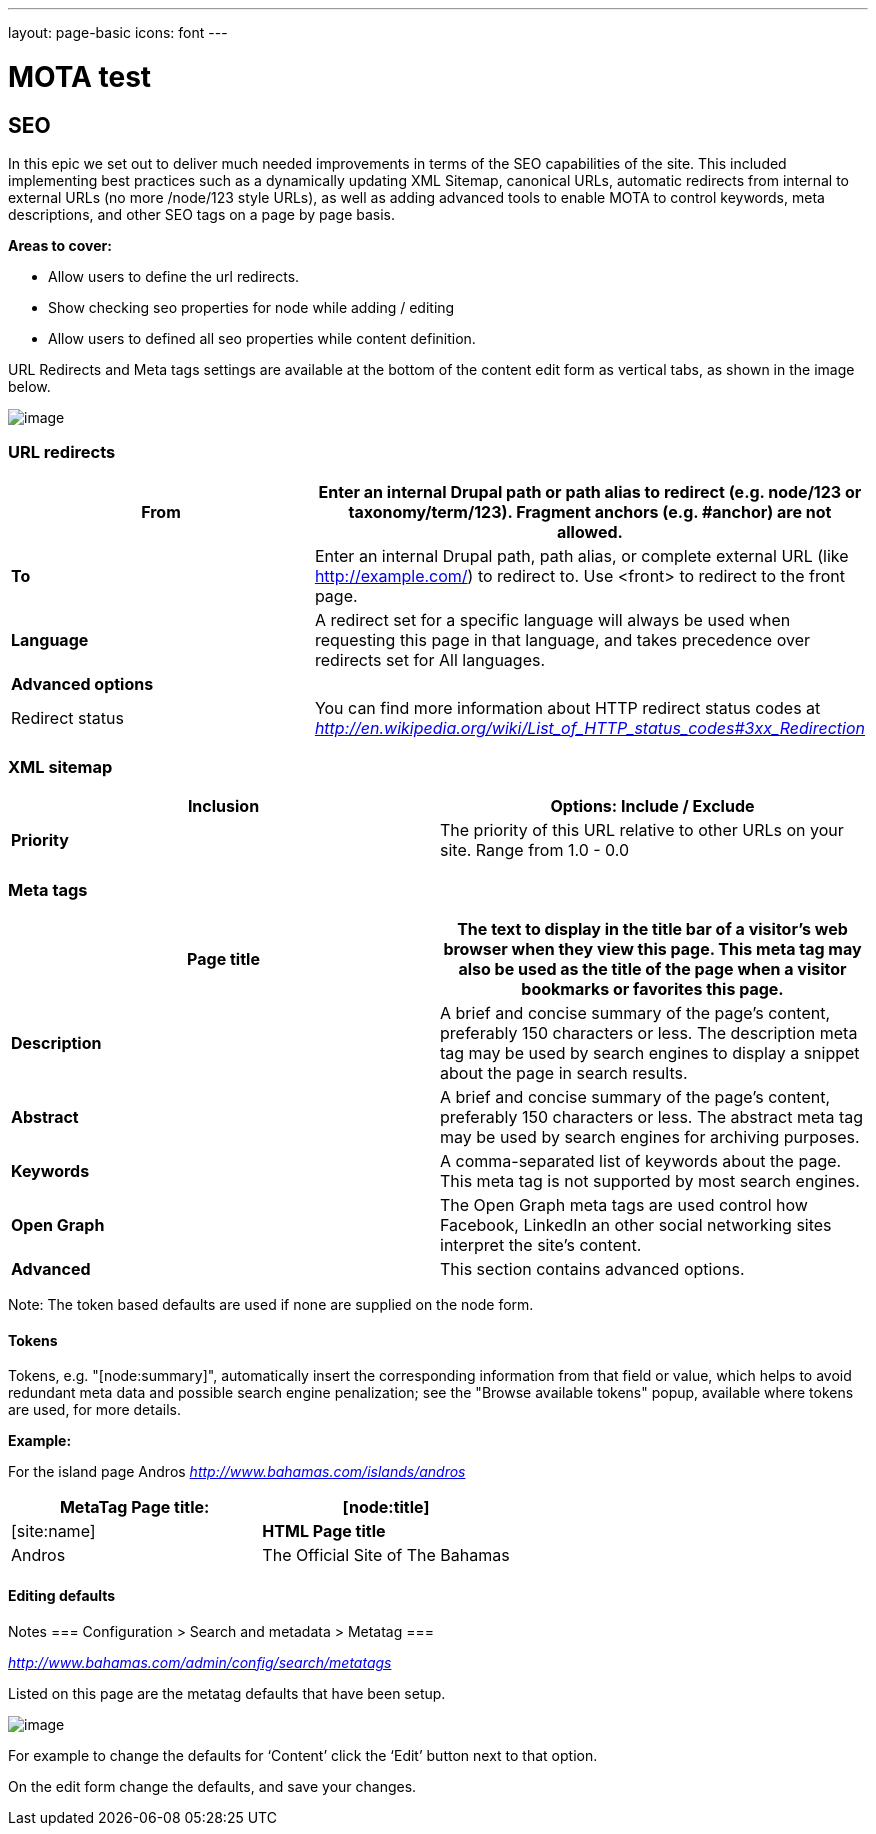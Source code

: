 ---
layout: page-basic
icons: font
---

= MOTA test

[[seo]]
== SEO

In this epic we set out to deliver much needed improvements in terms of
the SEO capabilities of the site. This included implementing best
practices such as a dynamically updating XML Sitemap, canonical URLs,
automatic redirects from internal to external URLs (no more /node/123
style URLs), as well as adding advanced tools to enable MOTA to control
keywords, meta descriptions, and other SEO tags on a page by page basis.

*Areas to cover:*

* Allow users to define the url redirects.
* Show checking seo properties for node while adding / editing
* Allow users to defined all seo properties while content definition.

URL Redirects and Meta tags settings are available at the bottom of the
content edit form as vertical tabs, as shown in the image below.

image:url-redirect.png[image]

[[url-redirects]]
=== URL redirects

[cols=",",options="header",]
|=======================================================================
|*From* |Enter an internal Drupal path or path alias to redirect (e.g.
node/123 or taxonomy/term/123). Fragment anchors (e.g. #anchor) are not
allowed.
|*To* |Enter an internal Drupal path, path alias, or complete external
URL (like http://example.com/) to redirect to. Use <front> to redirect
to the front page.

|*Language* |A redirect set for a specific language will always be used
when requesting this page in that language, and takes precedence over
redirects set for All languages.

|*Advanced options* |

|Redirect status |You can find more information about HTTP redirect
status codes at
http://en.wikipedia.org/wiki/List_of_HTTP_status_codes#3xx_Redirection[_http://en.wikipedia.org/wiki/List_of_HTTP_status_codes#3xx_Redirection_]
|=======================================================================

[[xml-sitemap]]
=== XML sitemap

[cols=",",options="header",]
|=======================================================================
|*Inclusion* |Options: Include / Exclude
|*Priority* |The priority of this URL relative to other URLs on your
site. Range from 1.0 - 0.0
|=======================================================================

[[meta-tags]]
=== Meta tags

[cols=",",options="header",]
|=======================================================================
|*Page title* |The text to display in the title bar of a visitor's web
browser when they view this page. This meta tag may also be used as the
title of the page when a visitor bookmarks or favorites this page.
|*Description* |A brief and concise summary of the page's content,
preferably 150 characters or less. The description meta tag may be used
by search engines to display a snippet about the page in search results.

|*Abstract* |A brief and concise summary of the page's content,
preferably 150 characters or less. The abstract meta tag may be used by
search engines for archiving purposes.

|*Keywords* |A comma-separated list of keywords about the page. This
meta tag is not supported by most search engines.

|*Open Graph* |The Open Graph meta tags are used control how Facebook,
LinkedIn an other social networking sites interpret the site's content.

|*Advanced* |This section contains advanced options.
|=======================================================================

Note: The token based defaults are used if none are supplied on the node
form.

[[tokens]]
==== Tokens

Tokens, e.g. "[node:summary]", automatically insert the corresponding
information from that field or value, which helps to avoid redundant
meta data and possible search engine penalization; see the "Browse
available tokens" popup, available where tokens are used, for more
details.

*Example:*

For the island page Andros
http://www.bahamas.com/islands/andros[_http://www.bahamas.com/islands/andros_]

[cols=",",options="header",]
|============================================================
|*MetaTag Page title:* |[node:title] | [site:name]
|*HTML Page title* |Andros | The Official Site of The Bahamas
|============================================================

[[editing-defaults]]
==== Editing defaults

Notes
===
Configuration > Search and metadata > Metatag
===

http://www.bahamas.com/admin/config/search/metatags[_http://www.bahamas.com/admin/config/search/metatags_]

Listed on this page are the metatag defaults that have been setup.

image:metatags.png[image]

For example to change the defaults for ‘Content’ click the ‘Edit’ button
next to that option.

On the edit form change the defaults, and save your changes.

